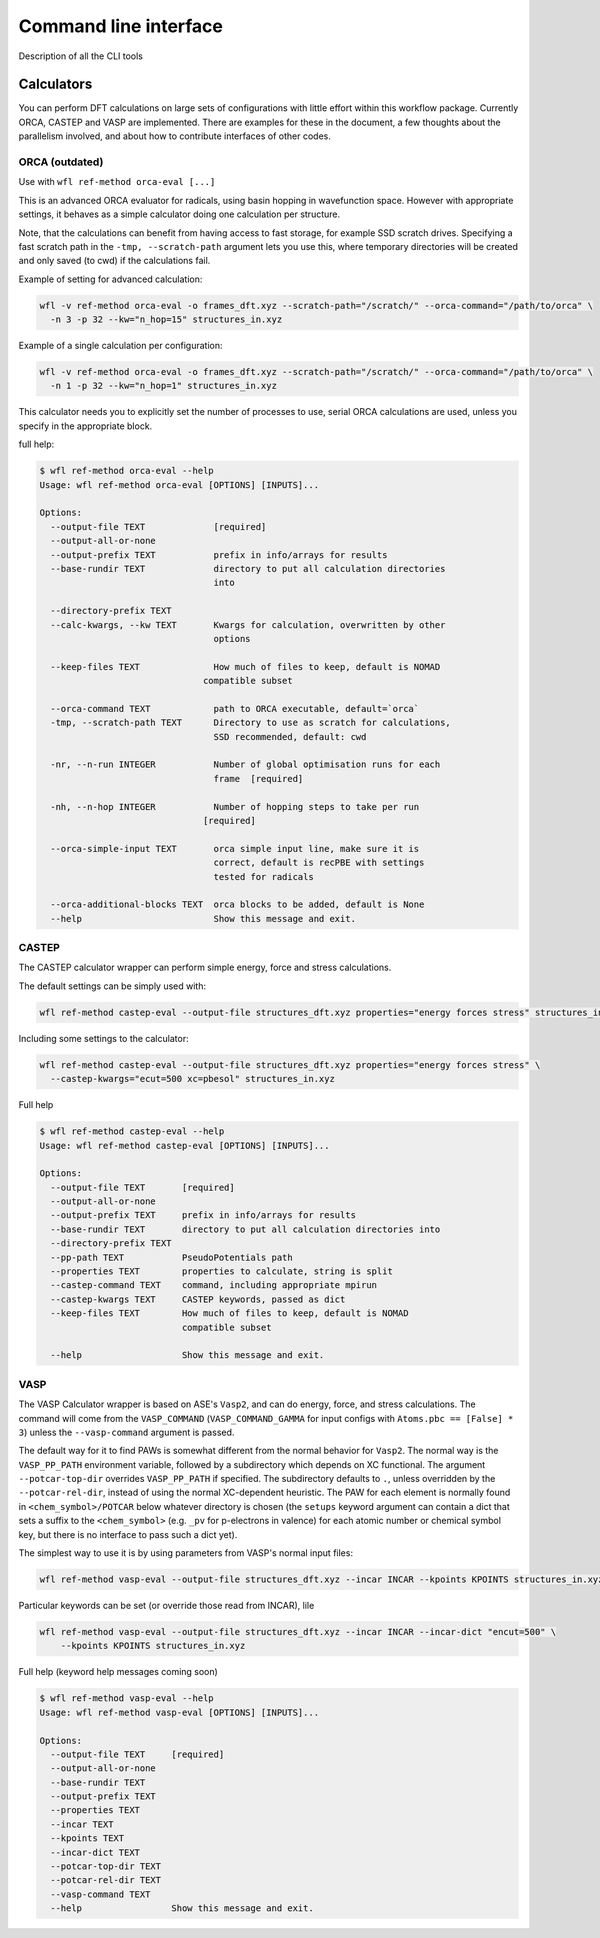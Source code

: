 .. _command_line:

###############################
Command line interface
###############################

Description of all the CLI tools 


*******************************
Calculators
*******************************

You can perform DFT calculations on large sets of configurations with little effort within this workflow package. Currently ORCA, CASTEP and VASP are implemented. There are examples for these in the document, a few thoughts about the parallelism involved, and about how to contribute interfaces of other codes.



ORCA (outdated)
===============================

Use with ``wfl ref-method orca-eval [...]``

This is an advanced ORCA evaluator for radicals, using basin hopping in wavefunction space. However with appropriate settings, it behaves as a simple calculator doing one calculation per structure.

Note, that the calculations can benefit from having access to fast storage, for example SSD scratch drives. Specifying a fast scratch path in the ``-tmp, --scratch-path`` argument lets you use this, where temporary directories will be created and only saved (to cwd) if the calculations fail.

Example of setting for advanced calculation:

.. code-block:: console
  
  wfl -v ref-method orca-eval -o frames_dft.xyz --scratch-path="/scratch/" --orca-command="/path/to/orca" \
    -n 3 -p 32 --kw="n_hop=15" structures_in.xyz 

Example of a single calculation per configuration:

.. code-block:: console 

  wfl -v ref-method orca-eval -o frames_dft.xyz --scratch-path="/scratch/" --orca-command="/path/to/orca" \
    -n 1 -p 32 --kw="n_hop=1" structures_in.xyz

This calculator needs you to explicitly set the number of processes to use, serial ORCA calculations are used, unless you specify in the appropriate block.

full help:

.. code-block:: console 

  $ wfl ref-method orca-eval --help
  Usage: wfl ref-method orca-eval [OPTIONS] [INPUTS]...

  Options:
    --output-file TEXT             [required]
    --output-all-or-none
    --output-prefix TEXT           prefix in info/arrays for results
    --base-rundir TEXT             directory to put all calculation directories
                                   into

    --directory-prefix TEXT
    --calc-kwargs, --kw TEXT       Kwargs for calculation, overwritten by other
                                   options

    --keep-files TEXT              How much of files to keep, default is NOMAD
                                 compatible subset

    --orca-command TEXT            path to ORCA executable, default=`orca`
    -tmp, --scratch-path TEXT      Directory to use as scratch for calculations,
                                   SSD recommended, default: cwd

    -nr, --n-run INTEGER           Number of global optimisation runs for each
                                   frame  [required]

    -nh, --n-hop INTEGER           Number of hopping steps to take per run
                                 [required]

    --orca-simple-input TEXT       orca simple input line, make sure it is
                                   correct, default is recPBE with settings
                                   tested for radicals

    --orca-additional-blocks TEXT  orca blocks to be added, default is None
    --help                         Show this message and exit.


CASTEP
===========================================


The CASTEP calculator wrapper can perform simple energy, force and stress calculations.

The default settings can be simply used with:

.. code-block:: console 

  wfl ref-method castep-eval --output-file structures_dft.xyz properties="energy forces stress" structures_in.xyz


Including some settings to the calculator:

.. code-block:: console 

  wfl ref-method castep-eval --output-file structures_dft.xyz properties="energy forces stress" \
    --castep-kwargs="ecut=500 xc=pbesol" structures_in.xyz

Full help

.. code-block:: console 

  $ wfl ref-method castep-eval --help
  Usage: wfl ref-method castep-eval [OPTIONS] [INPUTS]...

  Options:
    --output-file TEXT       [required]
    --output-all-or-none
    --output-prefix TEXT     prefix in info/arrays for results
    --base-rundir TEXT       directory to put all calculation directories into
    --directory-prefix TEXT
    --pp-path TEXT           PseudoPotentials path
    --properties TEXT        properties to calculate, string is split
    --castep-command TEXT    command, including appropriate mpirun
    --castep-kwargs TEXT     CASTEP keywords, passed as dict
    --keep-files TEXT        How much of files to keep, default is NOMAD
                             compatible subset

    --help                   Show this message and exit.
  
VASP
==============================================

The VASP Calculator wrapper is based on ASE's ``Vasp2``, and can do energy, force, and stress calculations.  The command will come from the ``VASP_COMMAND`` (``VASP_COMMAND_GAMMA`` for input configs with ``Atoms.pbc == [False] * 3``) unless the ``--vasp-command`` argument is passed.

The default way for it to find PAWs is somewhat different from the normal behavior for ``Vasp2``. The normal way is the ``VASP_PP_PATH`` environment variable, followed by a subdirectory which depends on XC functional. The argument ``--potcar-top-dir`` overrides ``VASP_PP_PATH`` if specified. The subdirectory defaults to ``.``, unless overridden by the ``--potcar-rel-dir``, instead of using the normal XC-dependent heuristic.  The PAW for each element is normally found in ``<chem_symbol>/POTCAR`` below whatever directory is chosen (the ``setups`` keyword argument can contain a dict that sets a suffix to the ``<chem_symbol>`` (e.g. ``_pv`` for p-electrons in valence) for each atomic number or chemical symbol key, but there is no interface to pass such a dict yet).

The simplest way to use it is by using parameters from VASP's normal input files:

.. code-block:: console 

  wfl ref-method vasp-eval --output-file structures_dft.xyz --incar INCAR --kpoints KPOINTS structures_in.xyz

Particular keywords can be set (or override those read from INCAR), lile 

.. code-block:: console 

  wfl ref-method vasp-eval --output-file structures_dft.xyz --incar INCAR --incar-dict "encut=500" \
      --kpoints KPOINTS structures_in.xyz


Full help (keyword help messages coming soon)

.. code-block:: console 

  $ wfl ref-method vasp-eval --help
  Usage: wfl ref-method vasp-eval [OPTIONS] [INPUTS]...

  Options:
    --output-file TEXT     [required]
    --output-all-or-none
    --base-rundir TEXT
    --output-prefix TEXT
    --properties TEXT
    --incar TEXT
    --kpoints TEXT
    --incar-dict TEXT
    --potcar-top-dir TEXT
    --potcar-rel-dir TEXT
    --vasp-command TEXT
    --help                 Show this message and exit.



